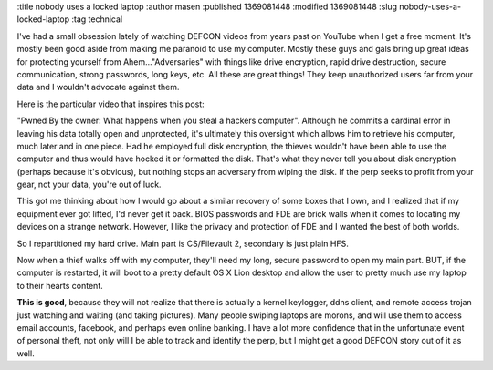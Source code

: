 :title nobody uses a locked laptop
:author masen
:published 1369081448
:modified 1369081448
:slug nobody-uses-a-locked-laptop
:tag technical

I've had a small obsession lately of watching DEFCON videos from years 
past on YouTube when I get a free moment. It's mostly been good aside from
making me paranoid to use my computer. Mostly these guys and gals bring up 
great ideas for protecting yourself from Ahem..."Adversaries" with things 
like drive encryption, rapid drive destruction, secure communication, strong
passwords, long keys, etc. All these are great things! They keep unauthorized 
users far from your data and I wouldn't advocate against them.

Here is the particular video that inspires this post: 

.. youtube:: U4oB28ksiIo

"Pwned By the owner: What happens when you steal a hackers computer". Although
he commits a cardinal error in leaving his data totally open and unprotected,
it's ultimately this oversight which allows him to retrieve his computer, much
later and in one piece. Had he employed full disk encryption, the thieves
wouldn't have been able to use the computer and thus would have hocked it or
formatted the disk.  That's what they never tell you about disk encryption
(perhaps because it's obvious), but nothing stops an adversary from wiping the
disk. If the perp seeks to profit from your gear, not your data, you're out of
luck.

This got me thinking about how I would go about a similar recovery of some boxes
that I own, and I realized that if my equipment ever got lifted, I'd never get
it back. BIOS passwords and FDE are brick walls when it comes to locating my
devices on a strange network. However, I like the privacy and protection of
FDE and I wanted the best of both worlds.

So I repartitioned my hard drive. Main part is CS/Filevault 2, secondary is just
plain HFS.

Now when a thief walks off with my computer, they'll need my long, secure 
password to open my main part. BUT, if the computer is restarted, it will boot
to a pretty default OS X Lion desktop and allow the user to pretty much use my
laptop to their hearts content. 

**This is good**, because they will not realize that there is actually a kernel
keylogger, ddns client, and remote access trojan just watching and waiting (and
taking pictures). Many people swiping laptops are morons, and will use them to
access email accounts, facebook, and perhaps even online banking. I have a lot
more confidence that in the unfortunate event of personal theft, not only will
I be able to track and identify the perp, but I might get a good DEFCON story
out of it as well.

